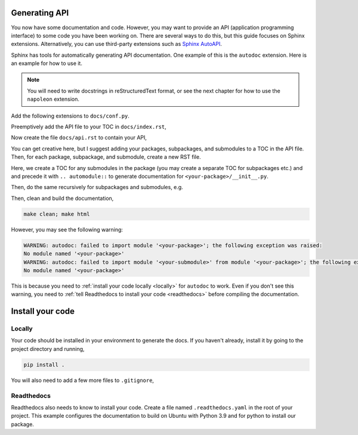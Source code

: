 Generating API
--------------

You now have some documentation and code. However, you may want to provide
an API (application programming interface) to some code you have been
working on. There are several ways to
do this, but this guide focuses on Sphinx extensions. Alternatively,
you can use third-party extensions such as
`Sphinx AutoAPI <https://sphinx-autoapi.readthedocs.io/en/latest/>`_.

Sphinx has tools for automatically generating API documentation. One
example of this is the ``autodoc`` extension. Here is an example for
how to use it.

.. note::
   
   You will need to write docstrings in reStructuredText format, or see
   the next chapter for how to use the ``napoleon`` extension.

Add the following extensions to ``docs/conf.py``.

.. code-block:: python
    :caption: conf.py

    extensions = [
        "sphinx.ext.autodoc",
    ]

Preemptively add the API file to your TOC in ``docs/index.rst``,

.. code-block:: rst
    :caption: index.rst

    .. toctree::
       :maxdepth: 2
       :caption: Contents:
        
       publish
       adding-code
       api  .. <-- add this

Now create the file ``docs/api.rst`` to contain your API,

.. code-block:: rst
    :caption: api.rst

    API
    ===

    .. toctree::
       :caption: Packages:

       <your-package>

You can get creative here, but I suggest adding your packages,
subpackages, and submodules to a TOC in the API file. Then, for
each package, subpackage, and submodule, create a new RST file.

.. code-block:: rst
    :caption: <your-package>.rst

    <your-package>
    ==============

    .. automodule:: <your-package>
       :members:

    .. toctree::
       :caption: Submodules:

       <your-package>.<your-submodule>

Here, we create a TOC for any submodules in the package (you may
create a separate TOC for subpackages etc.) and and precede it with
``.. automodule::`` to generate documentation for
``<your-package>/__init__.py``.

Then, do the same recursively for subpackages and submodules, e.g.

.. code-block:: rst
    :caption: <your-package>.<your-submodule>.rst

    <your-package>.<your-submodule>
    ===============================

    .. automodule:: <your-package>.<your-submodule>
       :members:

Then, clean and build the documentation,

.. code-block::

   make clean; make html

However, you may see the following warning:

.. code-block::

   WARNING: autodoc: failed to import module '<your-package>'; the following exception was raised:
   No module named '<your-package>'
   WARNING: autodoc: failed to import module '<your-submodule>' from module '<your-package>'; the following exception was raised:
   No module named '<your-package>'

This is because you need to :ref:`install your code locally <locally>` for
``autodoc`` to work. Even if you don't see this warning, you need to
:ref:`tell Readthedocs to install your code <readthedocs>` before compiling the
documentation.

Install your code
-----------------

.. _locally:

Locally
^^^^^^^

Your code should be installed in your environment to generate the docs.
If you haven't already, install it by going to the project directory
and running,

.. code-block::

    pip install .

You will also need to add a few more files to ``.gitignore``,

.. code-block::
    :caption: .gitignore
    
    __pycache__/
    *.egg-info

.. _readthedocs:

Readthedocs
^^^^^^^^^^^

Readthedocs also needs to know to install your code. Create a file
named ``.readthedocs.yaml`` in the root of your project. This example
configures the documentation to build on Ubuntu with Python 3.9 and
for python to install our package.

.. code-block:: yaml
    :caption: .readthedocs.yaml

    version: 2

    build:
      os: "ubuntu-20.04"
      tools:
        python: "3.9"

    python:
    # Install our python package before building the docs
      install:
        - method: pip
          path: .
        - requirements: docs/requirements.txt
